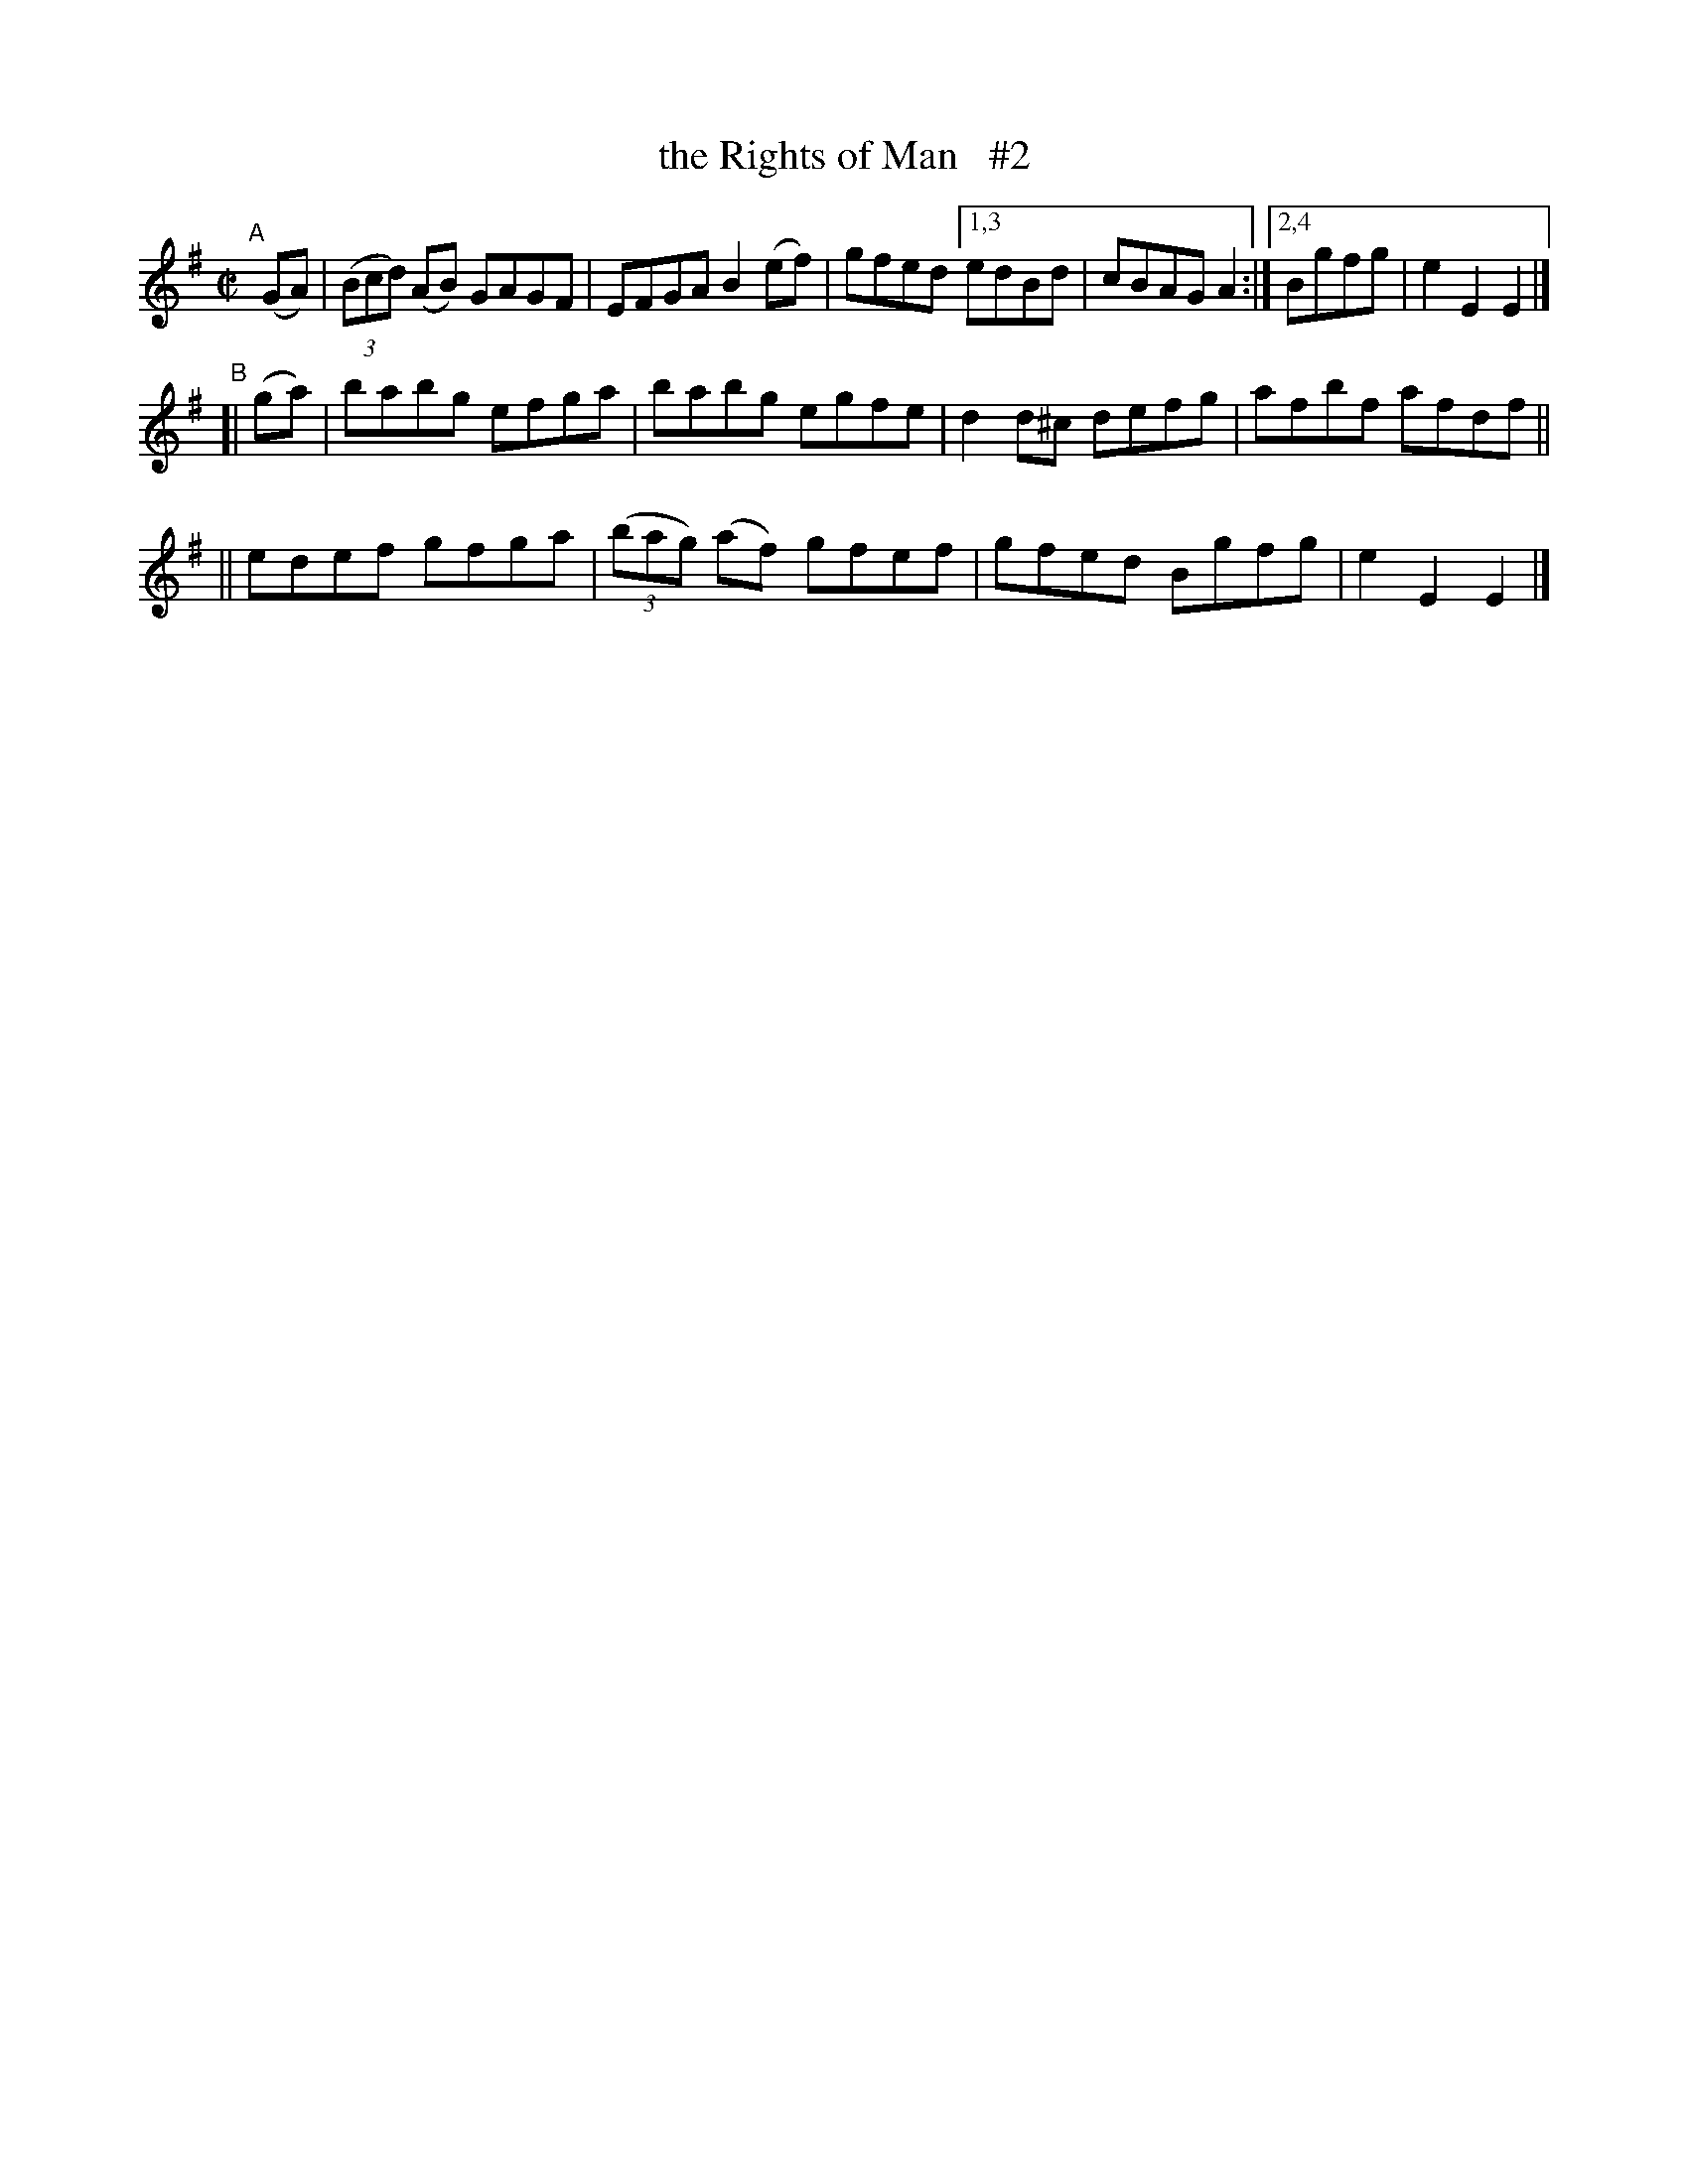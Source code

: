 X: 811
T: the Rights of Man   #2
R: hornpipe
%S: s:3 b:16(6+4+4)
B: Francis O'Neill: "The Dance Music of Ireland" (1907) #811
Z: Frank Nordberg - http://www.musicaviva.com
F: http://www.musicaviva.com/abc/tunes/ireland/oneill-1001/0811/oneill-1001-0811-1.abc
N: Compacted via repeats and multiple endings [JC]
M: C|
L: 1/8
K: Em
"^A"[|]\
 (GA) | (3(Bcd) (AB) GAGF | EFGA B2(ef) | gfed [1,3 edBd | cBAG A2 :|[2,4 Bgfg | e2E2 E2 |]
"^B"[| (ga) \
|  babg efga | babg egfe | d2d^c defg | afbf afdf ||
|| edef gfga | (3(bag) (af) gfef | gfed Bgfg | e2E2 E2 |]
